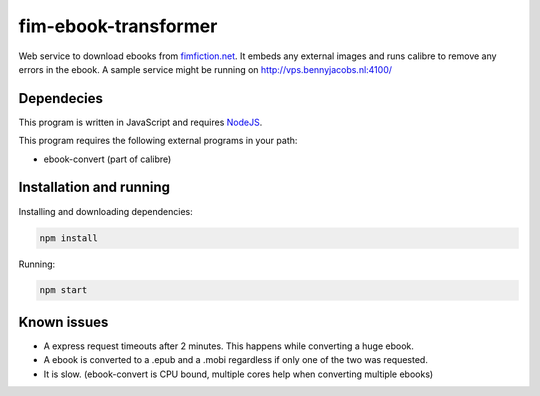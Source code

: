 fim-ebook-transformer
=======================

Web service to download ebooks from `fimfiction.net <https://www.fimfiction.net/>`_. It embeds any external images and runs calibre to remove any errors in the ebook. A sample service might be running on http://vps.bennyjacobs.nl:4100/

Dependecies
------------

This program is written in JavaScript and requires `NodeJS <https://nodejs.org/download/>`_.

This program requires the following external programs in your path:

- ebook-convert (part of calibre)

Installation and running
------------

Installing and downloading dependencies:

.. code:: bash

    npm install

Running:

.. code:: bash

    npm start

Known issues
------------

- A express request timeouts after 2 minutes. This happens while converting a huge ebook.
- A ebook is converted to a .epub and a .mobi regardless if only one of the two was requested.
- It is slow. (ebook-convert is CPU bound, multiple cores help when converting multiple ebooks)

